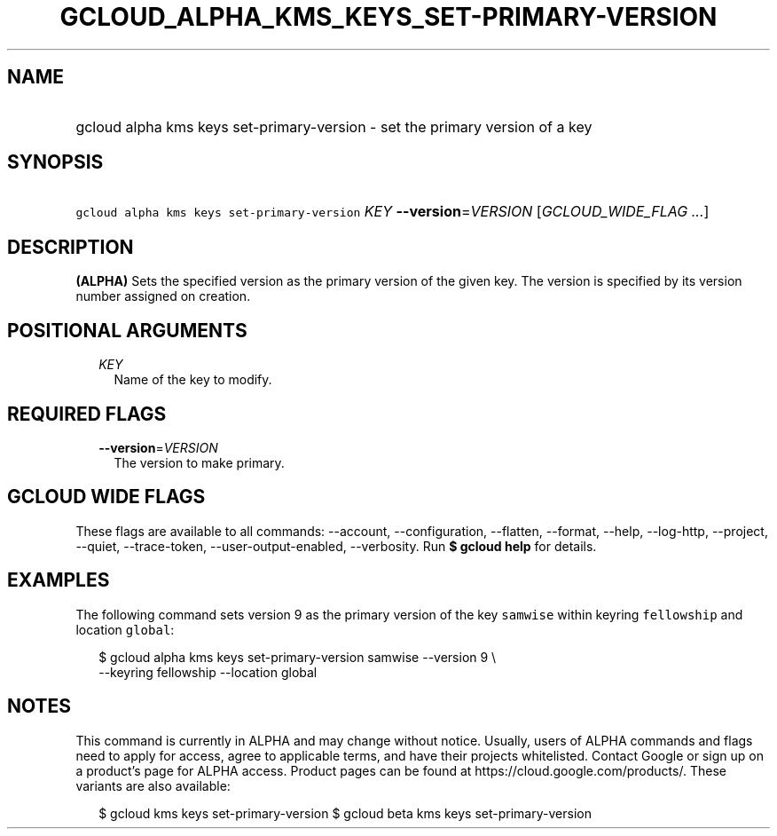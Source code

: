 
.TH "GCLOUD_ALPHA_KMS_KEYS_SET\-PRIMARY\-VERSION" 1



.SH "NAME"
.HP
gcloud alpha kms keys set\-primary\-version \- set the primary version of a key



.SH "SYNOPSIS"
.HP
\f5gcloud alpha kms keys set\-primary\-version\fR \fIKEY\fR \fB\-\-version\fR=\fIVERSION\fR [\fIGCLOUD_WIDE_FLAG\ ...\fR]



.SH "DESCRIPTION"

\fB(ALPHA)\fR Sets the specified version as the primary version of the given
key. The version is specified by its version number assigned on creation.



.SH "POSITIONAL ARGUMENTS"

.RS 2m
.TP 2m
\fIKEY\fR
Name of the key to modify.


.RE
.sp

.SH "REQUIRED FLAGS"

.RS 2m
.TP 2m
\fB\-\-version\fR=\fIVERSION\fR
The version to make primary.


.RE
.sp

.SH "GCLOUD WIDE FLAGS"

These flags are available to all commands: \-\-account, \-\-configuration,
\-\-flatten, \-\-format, \-\-help, \-\-log\-http, \-\-project, \-\-quiet,
\-\-trace\-token, \-\-user\-output\-enabled, \-\-verbosity. Run \fB$ gcloud
help\fR for details.



.SH "EXAMPLES"

The following command sets version 9 as the primary version of the key
\f5samwise\fR within keyring \f5fellowship\fR and location \f5global\fR:

.RS 2m
$ gcloud alpha kms keys set\-primary\-version samwise \-\-version 9 \e
    \-\-keyring fellowship \-\-location global
.RE



.SH "NOTES"

This command is currently in ALPHA and may change without notice. Usually, users
of ALPHA commands and flags need to apply for access, agree to applicable terms,
and have their projects whitelisted. Contact Google or sign up on a product's
page for ALPHA access. Product pages can be found at
https://cloud.google.com/products/. These variants are also available:

.RS 2m
$ gcloud kms keys set\-primary\-version
$ gcloud beta kms keys set\-primary\-version
.RE

